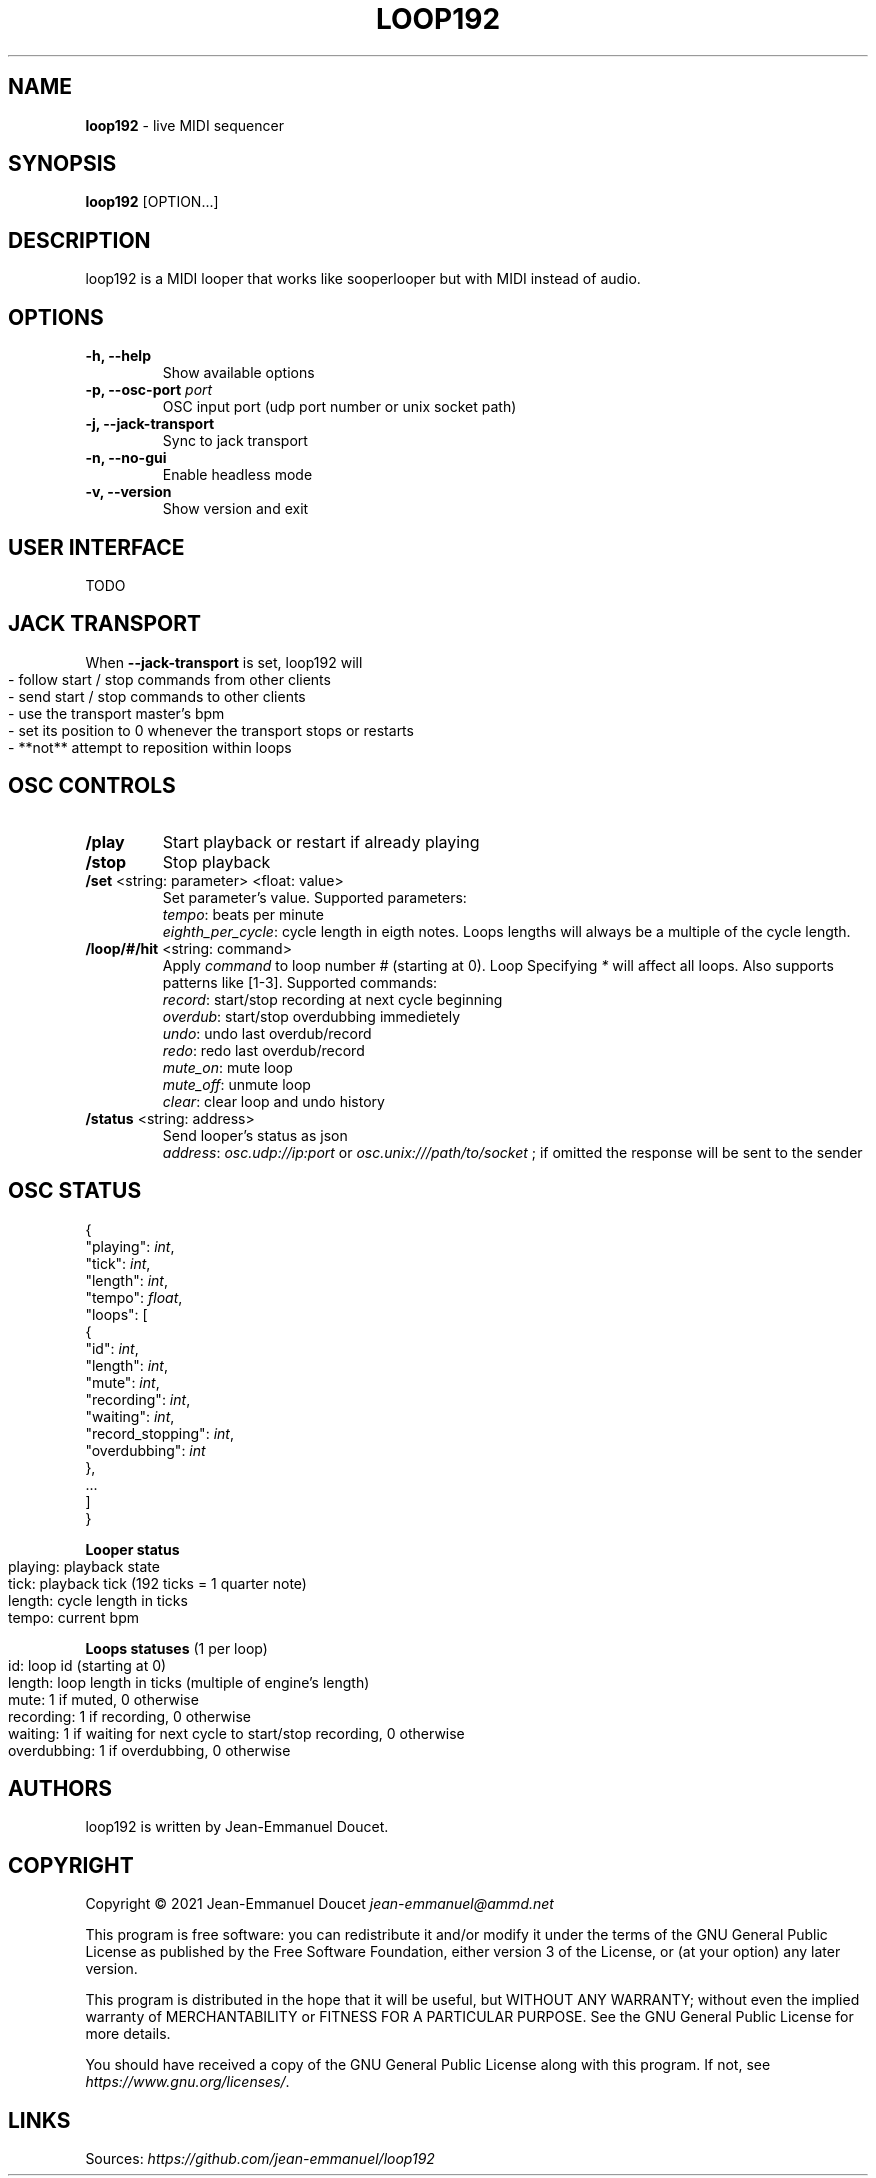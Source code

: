 .\" generated with Ronn-NG/v0.9.1
.\" http://github.com/apjanke/ronn-ng/tree/0.9.1
.TH "LOOP192" "1" "November 2021" "" "User manual"
.SH "NAME"
\fBloop192\fR \- live MIDI sequencer
.SH "SYNOPSIS"
\fBloop192\fR [OPTION\|\.\|\.\|\.]
.SH "DESCRIPTION"
loop192 is a MIDI looper that works like sooperlooper but with MIDI instead of audio\.
.SH "OPTIONS"
.TP
\fB\-h, \-\-help\fR
Show available options
.TP
\fB\-p, \-\-osc\-port\fR \fIport\fR
OSC input port (udp port number or unix socket path)
.TP
\fB\-j, \-\-jack\-transport\fR
Sync to jack transport
.TP
\fB\-n, \-\-no\-gui\fR
Enable headless mode
.TP
\fB\-v, \-\-version\fR
Show version and exit
.SH "USER INTERFACE"
TODO
.SH "JACK TRANSPORT"
When \fB\-\-jack\-transport\fR is set, loop192 will
.IP "" 4
.nf
\- follow start / stop commands from other clients
\- send start / stop commands to other clients
\- use the transport master's bpm
\- set its position to 0 whenever the transport stops or restarts
\- **not** attempt to reposition within loops
.fi
.IP "" 0
.SH "OSC CONTROLS"
.TP
\fB/play\fR
Start playback or restart if already playing
.TP
\fB/stop\fR
Stop playback
.TP
\fB/set\fR <string: parameter> <float: value>
Set parameter's value\. Supported parameters:
.br
\fItempo\fR: beats per minute
.br
\fIeighth_per_cycle\fR: cycle length in eigth notes\. Loops lengths will always be a multiple of the cycle length\.
.TP
\fB/loop/#/hit\fR <string: command>
Apply \fIcommand\fR to loop number \fI#\fR (starting at 0)\. Loop Specifying \fI*\fR will affect all loops\. Also supports patterns like [1\-3]\. Supported commands:
.br
\fIrecord\fR: start/stop recording at next cycle beginning
.br
\fIoverdub\fR: start/stop overdubbing immedietely
.br
\fIundo\fR: undo last overdub/record
.br
\fIredo\fR: redo last overdub/record
.br
\fImute_on\fR: mute loop
.br
\fImute_off\fR: unmute loop
.br
\fIclear\fR: clear loop and undo history
.TP
\fB/status\fR <string: address>
Send looper's status as json
.br
\fIaddress\fR: \fIosc\.udp://ip:port\fR or \fIosc\.unix:///path/to/socket\fR ; if omitted the response will be sent to the sender
.SH "OSC STATUS"
.nf

{
  "playing": \fIint\fR,
  "tick": \fIint\fR,
  "length": \fIint\fR,
  "tempo": \fIfloat\fR,
  "loops": [
    {
      "id": \fIint\fR,
      "length": \fIint\fR,
      "mute": \fIint\fR,
      "recording": \fIint\fR,
      "waiting": \fIint\fR,
      "record_stopping": \fIint\fR,
      "overdubbing": \fIint\fR
    },
    \|\.\|\.\|\.
  ]
}
.fi
.P
\fBLooper status\fR
.IP "" 4
.nf
playing: playback state
tick: playback tick (192 ticks = 1 quarter note)
length: cycle length in ticks
tempo: current bpm
.fi
.IP "" 0
.P
\fBLoops statuses\fR (1 per loop)
.IP "" 4
.nf
id: loop id (starting at 0)
length: loop length in ticks (multiple of engine's length)
mute: 1 if muted, 0 otherwise
recording: 1 if recording, 0 otherwise
waiting: 1 if waiting for next cycle to start/stop recording, 0 otherwise
overdubbing: 1 if overdubbing, 0 otherwise
.fi
.IP "" 0
.SH "AUTHORS"
loop192 is written by Jean\-Emmanuel Doucet\.
.SH "COPYRIGHT"
Copyright \(co 2021 Jean\-Emmanuel Doucet \fIjean\-emmanuel@ammd\.net\fR
.P
This program is free software: you can redistribute it and/or modify it under the terms of the GNU General Public License as published by the Free Software Foundation, either version 3 of the License, or (at your option) any later version\.
.P
This program is distributed in the hope that it will be useful, but WITHOUT ANY WARRANTY; without even the implied warranty of MERCHANTABILITY or FITNESS FOR A PARTICULAR PURPOSE\. See the GNU General Public License for more details\.
.P
You should have received a copy of the GNU General Public License along with this program\. If not, see \fIhttps://www\.gnu\.org/licenses/\fR\.
.SH "LINKS"
Sources: \fIhttps://github\.com/jean\-emmanuel/loop192\fR
